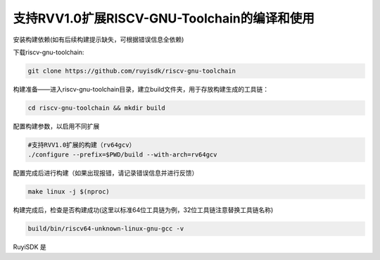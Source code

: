 .. _general_compile_and_use:

支持RVV1.0扩展RISCV-GNU-Toolchain的编译和使用 
################################################################

安装构建依赖(如有后续构建提示缺失，可根据错误信息全依赖)

.. tabs::

   .. code-tab:: bash Ubuntu环境

      apt-get install -y make diffutils autoconf automake autotools-dev curl python3 python3-pip libmpc-dev libmpfr-dev libgmp-dev gawk build-essential bison flex texinfo gperf libtool patchutils bc zlib1g-dev libexpat-dev ninja-build git cmake libglib2.0-dev

   .. code-tab:: bash OpenEuler/RevyOS环境

      dnf install -y make diffutils autoconf automake python3 libmpc-devel mpfr-devel gmp-devel gawk  bison flex texinfo patchutils gcc gcc-c++ zlib-devel expat-devel

   .. code-tab:: bash Fedora/CentOS环境

      sudo yum install -y make diffutils autoconf automake python3 libmpc-devel mpfr-devel gmp-devel gawk  bison flex texinfo patchutils gcc gcc-c++ zlib-devel expat-devel

下载riscv-gnu-toolchain:

.. code-block:: bash

   git clone https://github.com/ruyisdk/riscv-gnu-toolchain

构建准备——进入riscv-gnu-toolchain目录，建立build文件夹，用于存放构建生成的工具链：

.. code-block:: bash

   cd riscv-gnu-toolchain && mkdir build

配置构建参数，以启用不同扩展

.. code-block:: bash

   #支持RVV1.0扩展的构建（rv64gcv）
   ./configure --prefix=$PWD/build --with-arch=rv64gcv

配置完成后进行构建（如果出现报错，请记录错误信息并进行反馈）

.. code-block:: bash

   make linux -j $(nproc)

构建完成后，检查是否构建成功(这里以标准64位工具链为例，32位工具链注意替换工具链名称)

.. code-block:: bash
   
   build/bin/riscv64-unknown-linux-gnu-gcc -v

RuyiSDK 是